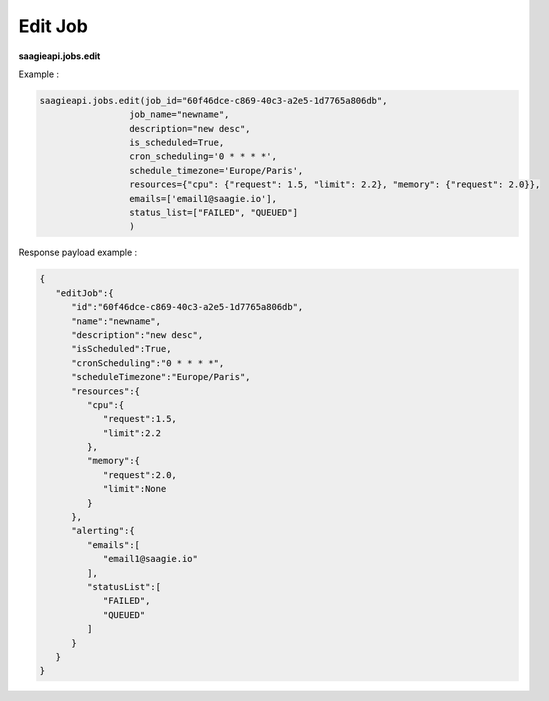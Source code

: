 .. _edit job

Edit Job
--------

**saagieapi.jobs.edit**

Example :

.. code:: python

   saagieapi.jobs.edit(job_id="60f46dce-c869-40c3-a2e5-1d7765a806db",
                    job_name="newname",
                    description="new desc",
                    is_scheduled=True,
                    cron_scheduling='0 * * * *',
                    schedule_timezone='Europe/Paris',
                    resources={"cpu": {"request": 1.5, "limit": 2.2}, "memory": {"request": 2.0}},
                    emails=['email1@saagie.io'],
                    status_list=["FAILED", "QUEUED"]
                    )

Response payload example :

.. code:: python

   {
      "editJob":{
         "id":"60f46dce-c869-40c3-a2e5-1d7765a806db",
         "name":"newname",
         "description":"new desc",
         "isScheduled":True,
         "cronScheduling":"0 * * * *",
         "scheduleTimezone":"Europe/Paris",
         "resources":{
            "cpu":{
               "request":1.5,
               "limit":2.2
            },
            "memory":{
               "request":2.0,
               "limit":None
            }
         },
         "alerting":{
            "emails":[
               "email1@saagie.io"
            ],
            "statusList":[
               "FAILED",
               "QUEUED"
            ]
         }
      }
   }
